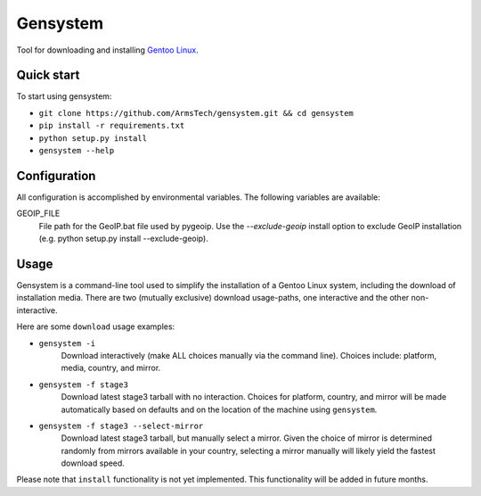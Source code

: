 Gensystem
=========

.. image:: https://coveralls.io/repos/ArmsTech/gensystem/badge.svg?branch=master&service=github
    :target: https://coveralls.io/github/ArmsTech/gensystem?branch=master

.. image:: https://img.shields.io/travis/ArmsTech/gensystem/master.svg
    :target: https://travis-ci.org/ArmsTech/gensystem

Tool for downloading and installing `Gentoo Linux <http://www.gentoo.org>`_.

Quick start
-----------
To start using gensystem:

* ``git clone https://github.com/ArmsTech/gensystem.git && cd gensystem``
* ``pip install -r requirements.txt``
* ``python setup.py install``
* ``gensystem --help``

Configuration
-------------

All configuration is accomplished by environmental variables.
The following variables are available:

GEOIP_FILE
  File path for the GeoIP.bat file used by pygeoip.
  Use the *--exclude-geoip* install option to exclude GeoIP installation
  (e.g. python setup.py install --exclude-geoip).

Usage
-----
Gensystem is a command-line tool used to simplify the installation of a
Gentoo Linux system, including the download of installation media. There are
two (mutually exclusive) download usage-paths, one interactive and the other
non-interactive.

Here are some ``download`` usage examples:

* ``gensystem -i``
     Download interactively (make ALL choices manually via the command line).
     Choices include: platform, media, country, and mirror.
* ``gensystem -f stage3``
     Download latest stage3 tarball with no interaction. Choices for platform,
     country, and mirror will be made automatically based on defaults and on
     the location of the machine using ``gensystem``.
* ``gensystem -f stage3 --select-mirror``
     Download latest stage3 tarball, but manually select a mirror. Given the
     choice of mirror is determined randomly from mirrors available in your
     country, selecting a mirror manually will likely yield the fastest
     download speed.

Please note that ``install`` functionality is not yet implemented. This
functionality will be added in future months.
